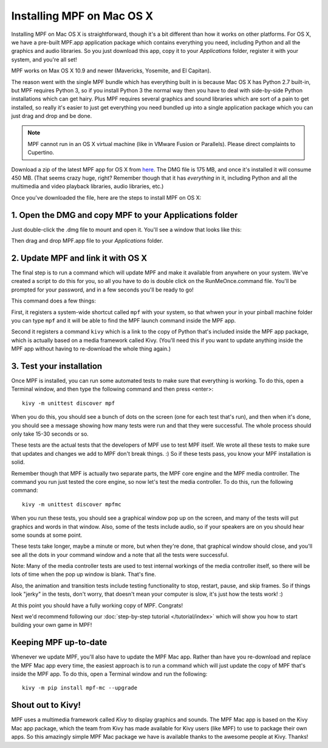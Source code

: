 Installing MPF on Mac OS X
==========================

Installing MPF on Mac OS X is straightforward, though it's a bit different than how it works on other platforms. For OS X, we have a pre-built MPF.app application package which contains everything you need, including Python and all the graphics and audio libraries. So you just download this app, copy it to your *Applications* folder, register it with your system, and you're all set!

MPF works on Max OS X 10.9 and newer (Mavericks, Yosemite, and El Capitan).

The reason went with the single MPF bundle which has everything built in is because Mac OS X has Python 2.7 built-in, but MPF requires Python 3, so if you install Python 3 the normal way then you have to deal with side-by-side Python installations which can get hairy. Plus MPF requires several graphics and sound libraries which are sort of a pain to get installed, so really it's easier to just get everything you need bundled up into a single application package which you can just drag and drop and be done.

.. note::

   MPF cannot run in an OS X virtual machine (like in VMware Fusion or Parallels). Please direct complaints to Cupertino.

Download a zip of the latest MPF app for OS X from `here <https://missionpinball.com/Mission%20Pinball%20Framework.dmg>`_. The DMG file is 175 MB, and once it's installed it will consume 450 MB. (That seems crazy huge, right? Remember though that it has *everything* in it, including Python and all the multimedia and video playback libraries, audio libraries, etc.)

Once you've downloaded the file, here are the steps to install MPF on OS X:

1. Open the DMG and copy MPF to your Applications folder
--------------------------------------------------------

Just double-click the .dmg file to mount and open it. You'll see a window that looks like this: 

.. image:: /_static/images/MPFMacInstaller.jpg

Then drag and drop MPF.app file to your *Applications* folder.

2. Update MPF and link it with OS X
-----------------------------------

The final step is to run a command which will update MPF and make it available from anywhere on your system. We've created a script to do this for you, so all you have to do is double click on the RunMeOnce.command file. You'll be prompted for your password, and in a few seconds you'll be ready to go!

This command does a few things:

First, it registers a system-wide shortcut called ``mpf`` with your system, so that whwen your in your pinball machine folder you can type ``mpf`` and it will be able to find the MPF launch command inside the MPF app. 

Second it registers a command ``kivy`` which is a link to the copy of Python that's included inside the MPF app package, which is actually based on a media framework called Kivy. (You'll need this if you want to update anything inside the MPF app without having to re-download the whole thing again.)

3. Test your installation
-------------------------

Once MPF is installed, you can run some automated tests to make sure that
everything is working. To do this, open a Terminal window, and then type the
following command and then press <enter>:

::

  kivy -m unittest discover mpf

When you do this, you should see a bunch of dots on the screen (one for each
test that's run), and then when it's done, you should see a message showing
how many tests were run and that they were successful. The whole process should
only take 15-30 seconds or so.

These tests are the actual tests that the developers of MPF use to test MPF
itself. We wrote all these tests to make sure that updates and changes we add
to MPF don't break things. :) So if these tests pass, you know your MPF
installation is solid.

Remember though that MPF is actually two separate parts, the MPF core engine and
the MPF media controller. The command you run just tested the core engine, so
now let's test the media controller. To do this, run the following command:

::

  kivy -m unittest discover mpfmc


When you run these tests, you should see a graphical window pop up on the
screen, and many of the tests will put graphics and words in that window. Also,
some of the tests include audio, so if your speakers are on you should hear some
sounds at some point.

These tests take longer, maybe a minute or more, but when they're done, that
graphical window should close, and you'll see all the dots in your command
window and a note that all the tests were successful.

Note: Many of the media controller tests are used to test internal workings of
the media controller itself, so there will be lots of time when the pop up
window is blank. That's fine.

Also, the animation and transition tests include testing functionality to stop,
restart, pause, and skip frames. So if things look "jerky" in the tests, don't
worry, that doesn't mean your computer is slow, it's just how the tests work! :)

At this point you should have a fully working copy of MPF. Congrats!

Next we'd recommend following our :doc:`step-by-step tutorial </tutorial/index>`
which will show you how to start building your own game in MPF!

Keeping MPF up-to-date
----------------------

Whenever we update MPF, you'll also have to update the MPF Mac app. Rather than have you re-download and replace the MPF Mac app every time, the easiest approach is to run a command which will just update the copy of MPF that's inside the MPF app. To do this, open a Terminal window and run the following:

::

    kivy -m pip install mpf-mc --upgrade


Shout out to Kivy!
------------------

MPF uses a multimedia framework called *Kivy* to display graphics and sounds. The MPF Mac app is based on the Kivy Mac app package, which the team from Kivy has made available for Kivy users (like MPF) to use to package their own apps. So this amazingly simple MPF Mac package we have is available thanks to the awesome people at Kivy. Thanks!
